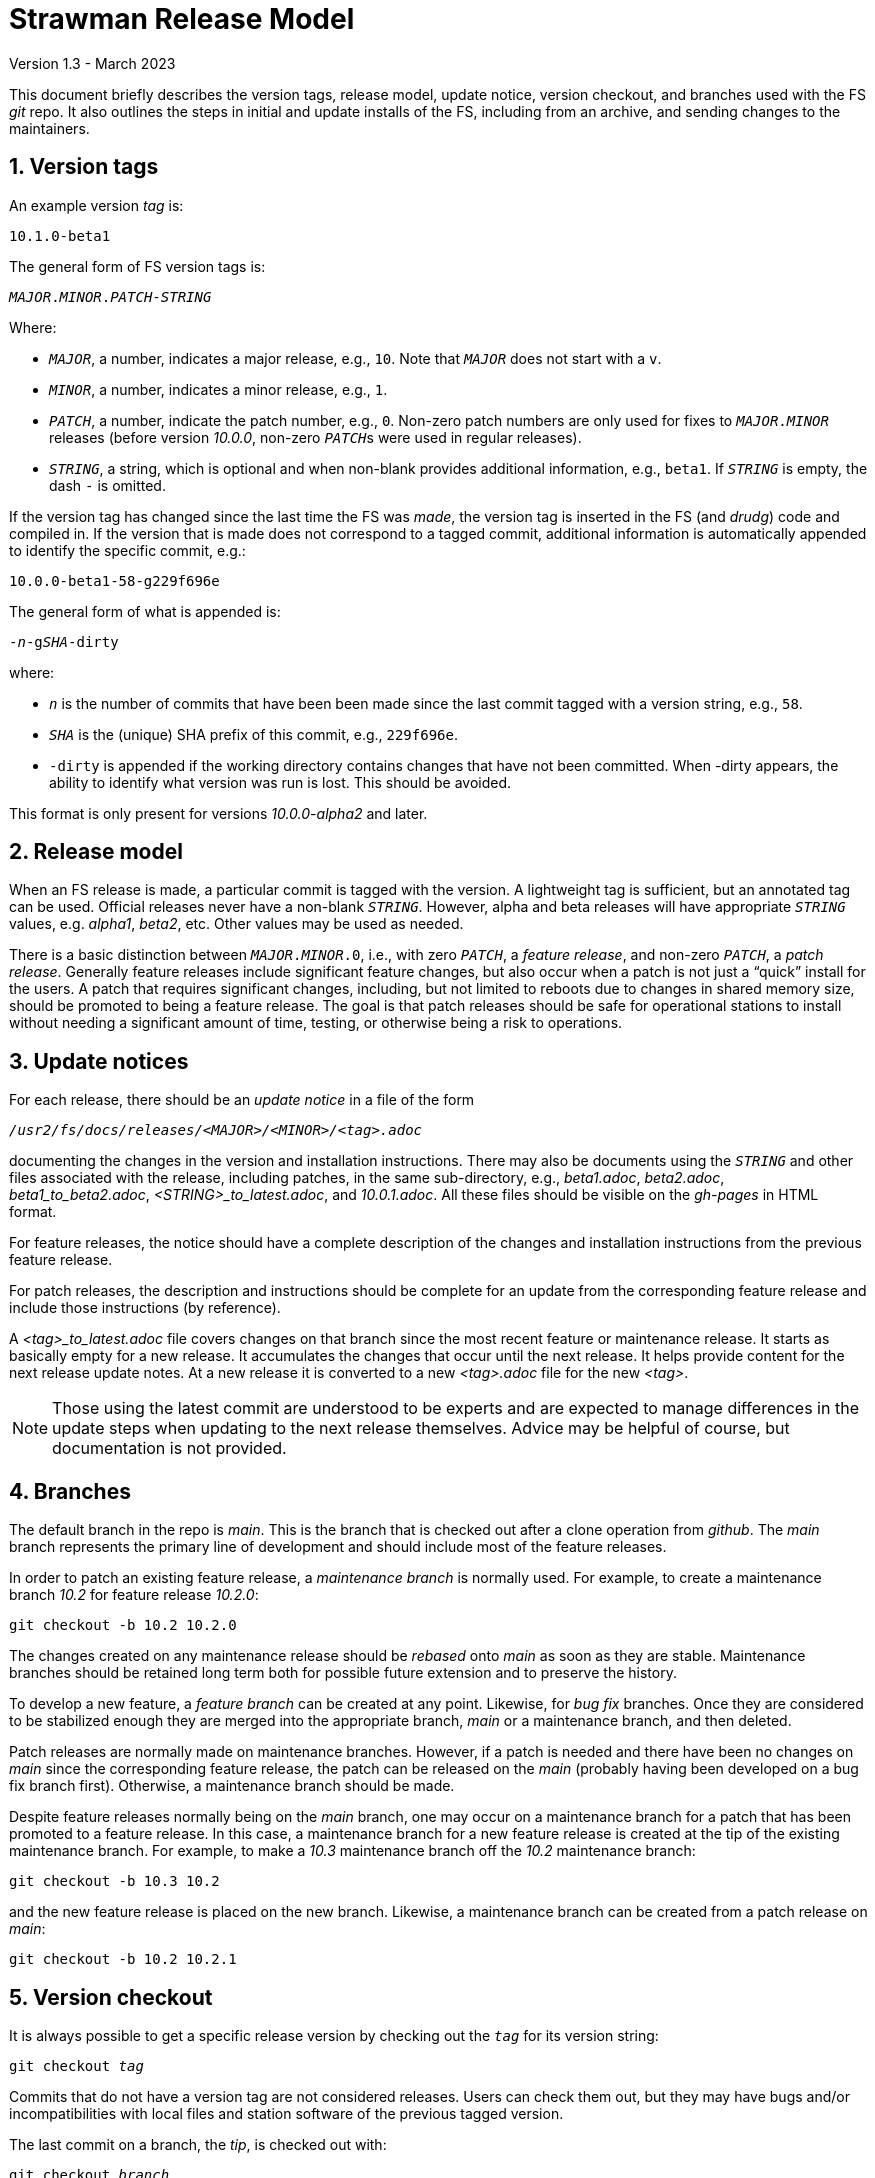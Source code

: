 //
// Copyright (c) 2020-2021, 2023 NVI, Inc.
//
// This file is part of the FSL10 Linux distribution.
// (see http://github.com/nvi-inc/fsl10).
//
// This program is free software: you can redistribute it and/or modify
// it under the terms of the GNU General Public License as published by
// the Free Software Foundation, either version 3 of the License, or
// (at your option) any later version.
//
// This program is distributed in the hope that it will be useful,
// but WITHOUT ANY WARRANTY; without even the implied warranty of
// MERCHANTABILITY or FITNESS FOR A PARTICULAR PURPOSE.  See the
// GNU General Public License for more details.
//
// You should have received a copy of the GNU General Public License
// along with this program. If not, see <http://www.gnu.org/licenses/>.
//

= Strawman Release Model
Version 1.3 - March 2023

:sectnums:

This document briefly describes the version tags, release model,
update notice, version checkout, and branches used with the FS _git_
repo. It also outlines the steps in initial and update installs of the
FS, including from an archive, and sending changes to the maintainers.

== Version tags

An example version _tag_ is:

   10.1.0-beta1

The general form of FS version tags is:

[subs="+quotes"]
....
__MAJOR__.__MINOR__.__PATCH__-__STRING__
....

Where:

* `_MAJOR_`, a number, indicates a major release, e.g., `10`.  Note
   that `_MAJOR_` does not start with a `v`.

*  `_MINOR_`, a number, indicates a minor release, e.g., `1`.

*  `_PATCH_`, a number, indicate the patch number, e.g., `0`.
   Non-zero patch numbers are only used for fixes to
   `__MAJOR__.__MINOR__` releases (before version _10.0.0_, non-zero
   ``_PATCH_``s were used in regular releases).

*  `_STRING_`, a string, which is optional and when non-blank provides
   additional information, e.g., `beta1`. If `_STRING_` is empty, the
   dash `-` is omitted.

If the version tag has changed since the last time the FS was _made_,
the version tag is inserted in the FS (and _drudg_) code
and compiled in.  If
the version that is made does not correspond to a tagged commit, additional
information is automatically appended to identify the specific commit, e.g.:

  10.0.0-beta1-58-g229f696e

The general form of what is appended is:

[subs="+quotes"]
....
-_n_-g__SHA__-dirty
....

where:

*  `_n_` is the number of commits that have been been made since the last
   commit tagged with a version string, e.g., `58`.

*  `_SHA_` is the (unique) SHA prefix of this commit, e.g., `229f696e`.

*  `-dirty` is appended if the working directory contains changes that
   have not been committed. When -dirty appears, the ability to identify
   what version was run is lost. This should be avoided.

This format is only present for versions _10.0.0-alpha2_ and later.

== Release model

When an FS release is made, a particular commit is tagged with the version. A
lightweight tag is sufficient, but an annotated tag can be used.  Official
releases never have a non-blank `_STRING_`.  However, alpha and beta releases will
have appropriate `_STRING_` values, e.g. _alpha1_, _beta2_, etc.  Other values may
be used as needed.

There is a basic distinction between `__MAJOR__.__MINOR__.0`,
i.e., with zero `_PATCH_`, a _feature release_, and non-zero
`_PATCH_`, a _patch release_.  Generally feature releases include
significant feature changes, but also occur when a patch is not just a
"`quick`" install for the users. A patch that requires significant
changes, including, but not limited to reboots due to changes in
shared memory size, should be promoted to being a feature release. The
goal is that patch releases should be safe for operational stations to
install without needing a significant amount of time, testing, or
otherwise being a risk to operations.

== Update notices

For each release, there should be an _update notice_ in a file of the form

[subs="+quotes"]
....
__/usr2/fs/docs/releases/<MAJOR>/<MINOR>/<tag>.adoc__
....

documenting the changes in the version and installation instructions.
There may also be documents using the `_STRING_` and other files
associated with the release, including patches, in the same
sub-directory, e.g., _beta1.adoc_, _beta2.adoc_,
_beta1_to_beta2.adoc_, _<STRING>_to_latest.adoc_, and _10.0.1.adoc_.
All these files should be visible on the _gh-pages_ in HTML format.

For feature releases, the notice should have a complete description of
the changes and installation instructions from the previous feature
release.

For patch releases, the description and instructions should be
complete for an update from the corresponding feature release and
include those instructions (by reference).

A _<tag>_to_latest.adoc_ file covers changes on that branch since the
most recent feature or maintenance release. It starts as basically
empty for a new release. It accumulates the changes that occur until
the next release. It helps provide content for the next release update
notes. At a new release it is converted to a new _<tag>.adoc_ file for
the new _<tag>_.

NOTE: Those using the latest commit are understood to be experts and
are expected to manage differences in the update steps when updating to
the next release themselves. Advice may be helpful of course, but
documentation is not provided.

== Branches

The default branch in the repo is _main_. This is the branch that is
checked out after a clone operation from _github_. The _main_ branch
represents the primary line of development and should include most of
the feature releases.

In order to patch an existing feature release, a _maintenance branch_
is normally used.  For example, to create a maintenance branch _10.2_
for feature release _10.2.0_:

   git checkout -b 10.2 10.2.0

The changes created on any maintenance release should be _rebased_
onto _main_ as soon as they are stable. Maintenance branches should be
retained long term both for possible future extension and to preserve
the history.

To develop a new feature, a _feature branch_ can be created at any
point. Likewise, for _bug fix_ branches.  Once they are considered to
be stabilized enough they are merged into the appropriate branch,
_main_ or a maintenance branch, and then deleted.

Patch releases are normally made on maintenance branches.  However, if
a patch is needed and there have been no changes on _main_ since the
corresponding feature release, the patch can be released on the _main_
(probably having been developed on a bug fix branch first).
Otherwise, a maintenance branch should be made.

Despite feature releases normally being on the _main_ branch, one may
occur on a maintenance branch for a patch that has been promoted to a
feature release. In this case, a maintenance branch for a new feature
release is created at the tip of the existing maintenance branch.
 For example, to make a _10.3_ maintenance branch off the
_10.2_ maintenance branch:

   git checkout -b 10.3 10.2

and the new feature release is placed on the new branch.  Likewise, a
maintenance branch can be created from a patch release on _main_:

   git checkout -b 10.2 10.2.1

== Version checkout

It is always possible to get a specific release version by checking
out the `_tag_` for its version string:

[subs="+quotes"]
....
git checkout _tag_
....

Commits that do not have a version tag are not considered releases.  Users can
check them out, but they may have bugs and/or incompatibilities with local
files and station software of the previous tagged version.

The last commit on a branch, the _tip_, is checked out with:

[subs="+quotes"]
....
git checkout _branch_
....

It is not necessary that untagged commits on _main_ or a maintenance
branch be in a state that is releasable. However, it is helpful to
developers, and to a lessor extent for users, for the branch tips be
in a usable state. This is largely achieved by not _merging_ or
_rebasing_ feature branches into the branch that aren't in a fairly
complete state. It is acceptable to make new commits significantly
changing the impact of previous commits, if they still result in a
usable tip.

== Making a release

Before a release is made, the update notes should be prepared. For
feature releases, the instructions should include all steps to upgrade
from the previous feature release. If there were significant changes
in patch releases for that version, they can be included by reference
to the last patch release instructions at the time of the new feature
release. A description of the changes should be included as well.

For patch releases, the installation instructions can be abbreviated
to cover just what is necessary to upgrade from the corresponding
feature release plus instructions for all previous patches for that
feature release.  Covering all the previous patch releases, should not
be hard, since previous patch notes can be included explicitly or by
reference.  A description of what has been fixed should be included.

To make a release:

. Finalize release, including update notes, committing all changes.
+
Final commit message: ``**Finalize** _tag_``

. ``**git push**``
. ``**git tag** __tag__``
. ``**git push --tags**``
. Change to the _docs/_ sub-directory
. Generate and push the _.html_ files to the _gh-pages_ branch on _github_.
+
Directions are in _making_gh-pages.txt_.

. On the github page for the repo, select `release`
. Select `Draft a new release`
. Enter version string as an existing tag and select branch
. Enter a release message as the `Description`
. Leave `Title` blank
+  
Do not include `*pre-release*` or the version `_tag_` in `Title` since they
are automatically prepended to the announcement email.
. If not for production, select `This is a pre-release`
. Select `Publish Release`

== Installation 

To find the most recent release for installation, go to:

https://github.com/nvi-inc/fs/releases

Typically, you should use the most recent patch release for the most
recent feature release. If there have not been any patch releases for
that feature release, use that feature release itself, i.e., with the
version string ending in zero. Versions with a trailing _-string_ are
not intended for production.  Use the tag of the release you have
chosen for `_tag_` in the instructions below.

=== First time FS installation

As _root_, execute: 

.   ``**cd /usr2**``
.   ``**git clone \https://github.com/nvi-inc/fs fs-git**``
.   ``**cd fs-git**``
.   ``**git checkout -q** _tag_``
+

Use the version `_tag_` of the release you are installing.
.   ``**make install**``
+
Answer `*y*` to confirm installation
.   Log-out as _root_ and log-in as _prog_
.   ``**make >&/dev/null**``
.   ``**make -s**``
+
If there is no output from the above command, then the _make_ was successful.
.   Reboot

You can then login as _oper_ and run the FS, but you will need to
customize the control files in _/usr2/control_ before you can do
anything useful. Additionally, you may need to add station software,
particularly _antcn_ if you want to control an antenna

=== Installing FS updates

As _prog_:

.   ``**cd /usr2/fs-git**``
.   ``**git fetch**``
.   ``**git checkout -q** _tag_``

+

Use the version `_tag_` of the release you are installing.
.   ``**make >&/dev/null**``
.   ``**make -s**``
+
If there is no output from the above command, then the _make_ was successful.
.   Reboot
+
A patch update may not require a reboot, please check the instructions.

Additionally, you will need to follow the update instructions. There
is usually a link to them in the release announcement, which can be
found at https://nvi-inc.github.io/fs/releases/.

=== Installing from an archive

The primary method of distributing the FS is with the _git_ repo from
_github_. This makes updates, particularly patches, much easier to
install. However, if it is not possible to use _git_, you can get a
_.tar.gz_ archive from the release page.

To install from the archive (use the `_tag_` of the release you are installing):

.   Log in as _root_
.   ``**cd /tmp**``
.   ``**wget \https://github.com/nvi-inc/fs/archive/**__tag__**.tar.gz**``
+

TIP: If you don't have _wget_ or if there another problem with it,
such as its TLS version is too old (this is the case for FSL8), you can
retrieve the archive on a different local machine and move it to
_/tmp_ on the FS machine.


.   ``**cd /usr2**``

.   ``**tar xzf /tmp/**__tag__**.tar.gz**``

+

TIP: The directory name created when the archive is un-__tar__-ed will
include the _tag_ of the release, e.g., _/usr2/fs-10.0.0_. There is
some advantage to not modifying the name of the directory or its
contents. The _tag_ from the directory will be recorded in the FS
`release` log entry and displayed by the `fsversion` command. If you
want to change the contents of the directory, it is recommended that
you make a copy with a new name, e.g., _/usr2/fs-10.0.0-mychange_, and
modify the new directory. The portion after a second dash, "`-`", (in
this example, _mychange_) can be an arbitrary string (without spaces
and forward slashes, "`__/__`") up to 32 characters. Using appropriate
names will help track what, possibly changed, version you are using
and make it easier to return to previous versions. The _/usr2/fs_ link
will need to be changed to point to the different version you want to
switch to and the machine rebooted (assuming you have already run
_make_ in the directory).

.   ``**cd /usr2/fs-**__tag__``

. At this point you have two options:

..  Set _/usr2/fs_ link, file ownerships, and file permissions
+

If this is a first time installation of the FS or it is an update that
you want to use immediately, then execute:

   make install
+
Answer `*y*` to confirm installation

.. Set only the ownerships and permissions
+

If you only want to build this version and not make it operational
yet, then execute:

  chown -R prog.rtx .
  chmod -R a+r,u+w,go-w .

.   Log out as _root_ and log in as _prog_
.   ``**cd /usr2/fs-**__tag__``
.   ``**make >&/dev/null**``
.   ``**make -s**``
+

If there is no output from this command, then the _make_ was
successful.

. If you set the _/usr2/fs_ link by using `make install` above, then
reboot.

If this is a first time installation, you can then login as _oper_ and
run the FS, but you will need to customize the control files in
_/usr2/control_ before you can do anything useful.  Additionally, you
may need to add station software, particularly _antcn_ if you want to
control an antenna.

If this an update, you will need to follow the update instructions.
There is usually a link to them in the release announcement, which can
be found at https://nvi-inc.github.io/fs/releases/.

== Managing testing of FS updates

#TODO: develop and write#

== Users sending code changes to developer

#TODO: patches? fork/pull-request?. It would be good to preserve commit SHAs
for tracing versions using stations, if possible.#
